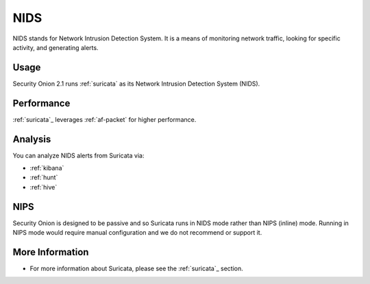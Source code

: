 .. _nids:

NIDS
====

NIDS stands for Network Intrusion Detection System. It is a means of monitoring network traffic, looking for specific activity, and generating alerts.

Usage
-----

Security Onion 2.1 runs :ref:`suricata` as its Network Intrusion Detection System (NIDS). 

Performance
-----------

:ref:`suricata`_ leverages :ref:`af-packet` for higher performance.

Analysis
--------

You can analyze NIDS alerts from Suricata via:

-  :ref:`kibana`
-  :ref:`hunt`
-  :ref:`hive`

NIPS
----

Security Onion is designed to be passive and so Suricata runs in NIDS mode rather than NIPS (inline) mode.  Running in NIPS mode would require manual configuration and we do not recommend or support it.

More Information
----------------

- For more information about Suricata, please see the :ref:`suricata`_ section.
